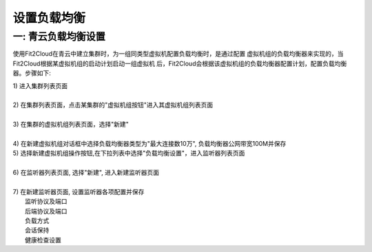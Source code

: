 设置负载均衡
=====================================

一: 青云负载均衡设置
--------------------------------------------------------------

使用Fit2Cloud在青云中建立集群时，为一组同类型虚拟机配置负载均衡时，是通过配置
虚拟机组的负载均衡器来实现的，当Fit2Cloud根据某虚拟机组的启动计划启动一组虚拟机
后，Fit2Cloud会根据该虚拟机组的负载均衡器配置计划，配置负载均衡器。步骤如下:

| 1) 进入集群列表页面
|
| 2) 在集群列表页面，点击某集群的"虚拟机组按钮"进入其虚拟机组列表页面
|
| 3) 在集群的虚拟机组列表页面，选择"新建"
|
| 4) 在新建虚拟机组对话框中选择负载均衡器类型为"最大连接数10万", 负载均衡器公网带宽100M并保存

.. image:: _static/110-qingcloud-slb-createvmgroup.png

| 5) 选择新建虚拟机组操作按钮,在下拉列表中选择"负载均衡设置"，进入监听器列表页面
|
| 6) 在监听器列表页面, 选择"新建", 进入新建监听器页面
|
| 7) 在新建监听器页面, 设置监听器各项配置并保存
|       监听协议及端口
|       后端协议及端口
|       负载方式
|       会话保持
|       健康检查设置

.. image:: _static/110-qingcloud-elb-setlistener.png















